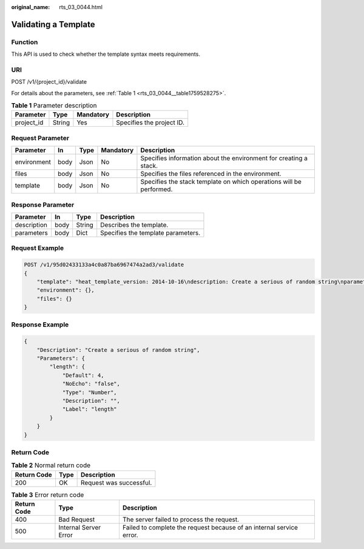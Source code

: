 :original_name: rts_03_0044.html

.. _rts_03_0044:

Validating a Template
=====================

Function
--------

This API is used to check whether the template syntax meets requirements.

URI
---

POST /v1/{project_id}/validate

For details about the parameters, see :ref:`Table 1 <rts_03_0044__table1759528275>`.

.. _rts_03_0044__table1759528275:

.. table:: **Table 1** Parameter description

   ========== ====== ========= =========================
   Parameter  Type   Mandatory Description
   ========== ====== ========= =========================
   project_id String Yes       Specifies the project ID.
   ========== ====== ========= =========================

Request Parameter
-----------------

+-------------+------+------+-----------+---------------------------------------------------------------------+
| Parameter   | In   | Type | Mandatory | Description                                                         |
+=============+======+======+===========+=====================================================================+
| environment | body | Json | No        | Specifies information about the environment for creating a stack.   |
+-------------+------+------+-----------+---------------------------------------------------------------------+
| files       | body | Json | No        | Specifies the files referenced in the environment.                  |
+-------------+------+------+-----------+---------------------------------------------------------------------+
| template    | body | Json | No        | Specifies the stack template on which operations will be performed. |
+-------------+------+------+-----------+---------------------------------------------------------------------+

Response Parameter
------------------

=========== ==== ====== ==================================
Parameter   In   Type   Description
=========== ==== ====== ==================================
description body String Describes the template.
parameters  body Dict   Specifies the template parameters.
=========== ==== ====== ==================================

Request Example
---------------

.. code-block:: text

   POST /v1/95d02433133a4c0a87ba6967474a2ad3/validate
   {
       "template": "heat_template_version: 2014-10-16\ndescription: Create a serious of random string\nparameters:\n  length:\n    type: number\n    default: 4\nresources:\n  random:\n    type: OS::Heat::RandomString\n    properties:\n      length: { get_param: length }",
       "environment": {},
       "files": {}
   }

Response Example
----------------

.. code-block::

   {
       "Description": "Create a serious of random string",
       "Parameters": {
           "length": {
               "Default": 4,
               "NoEcho": "false",
               "Type": "Number",
               "Description": "",
               "Label": "length"
           }
       }
   }

Return Code
-----------

.. table:: **Table 2** Normal return code

   =========== ==== =======================
   Return Code Type Description
   =========== ==== =======================
   200         OK   Request was successful.
   =========== ==== =======================

.. table:: **Table 3** Error return code

   +-------------+-----------------------+----------------------------------------------------------------------+
   | Return Code | Type                  | Description                                                          |
   +=============+=======================+======================================================================+
   | 400         | Bad Request           | The server failed to process the request.                            |
   +-------------+-----------------------+----------------------------------------------------------------------+
   | 500         | Internal Server Error | Failed to complete the request because of an internal service error. |
   +-------------+-----------------------+----------------------------------------------------------------------+
